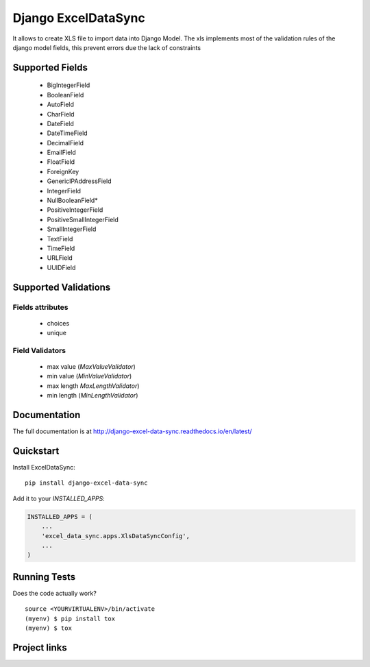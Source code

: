 ====================
Django ExcelDataSync
====================

.. image:: https://badge.fury.io/py/django-excel-data-sync.svg
    :target: https://badge.fury.io/py/django-excel-data-sync

.. image:: https://travis-ci.org/saxix/django-excel-data-sync.png?branch=develop
    :target: https://travis-ci.org/saxix/django-excel-data-sync


It allows to create XLS file to import data into Django Model.
The xls implements most of the validation rules of the django model fields, this
prevent errors due the lack of constraints


Supported Fields
----------------

    - BigIntegerField
    - BooleanField
    - AutoField
    - CharField
    - DateField
    - DateTimeField
    - DecimalField
    - EmailField
    - FloatField
    - ForeignKey
    - GenericIPAddressField
    - IntegerField
    - NullBooleanField*
    - PositiveIntegerField
    - PositiveSmallIntegerField
    - SmallIntegerField
    - TextField
    - TimeField
    - URLField
    - UUIDField

Supported Validations
---------------------

Fields attributes
~~~~~~~~~~~~~~~~~

    - choices
    - unique


Field Validators
~~~~~~~~~~~~~~~~

    - max value (`MaxValueValidator`)
    - min value (`MinValueValidator`)
    - max length `MaxLengthValidator`)
    - min length (`MinLengthValidator`)


Documentation
-------------

The full documentation is at http://django-excel-data-sync.readthedocs.io/en/latest/

Quickstart
----------

Install ExcelDataSync::

    pip install django-excel-data-sync

Add it to your `INSTALLED_APPS`:

.. code-block:: python

    INSTALLED_APPS = (
        ...
        'excel_data_sync.apps.XlsDataSyncConfig',
        ...
    )


Running Tests
-------------

Does the code actually work?

::

    source <YOURVIRTUALENV>/bin/activate
    (myenv) $ pip install tox
    (myenv) $ tox


Project links
-------------

+--------------------+----------------+--------------+----------------------------+
| Stable             | |master-build| | |master-cov| |                            |
+--------------------+----------------+--------------+----------------------------+
| Development        | |dev-build|    | |dev-cov|    |                            |
+--------------------+----------------+--------------+----------------------------+
| Project home page: |https://github.com/saxix/django-excel-data-sync             |
+--------------------+---------------+--------------------------------------------+
| Issue tracker:     |https://github.com/saxix/django-excel-data-sync/issues?sort |
+--------------------+---------------+--------------------------------------------+
| Download:          |https://pypi.python.org/pypi/django-excel-data-sync/         |
+--------------------+---------------+--------------------------------------------+
| Documentation:     |https://django-excel-data-sync.readthedocs.org/en/latest/   |
+--------------------+---------------+--------------+-----------------------------+



.. |master-build| image:: https://secure.travis-ci.org/saxix/django-excel-data-sync.png?branch=master
                    :target: http://travis-ci.org/saxix/django-excel-data-sync/

.. |master-cov| image:: https://codecov.io/github/saxix/django-excel-data-sync/coverage.svg?branch=master
    :target: https://codecov.io/github/saxix/django-excel-data-sync?branch=master


.. |dev-build| image:: https://secure.travis-ci.org/saxix/django-excel-data-sync.png?branch=develop
                  :target: http://travis-ci.org/saxix/django-excel-data-sync/

.. |dev-cov| image:: https://codecov.io/github/saxix/django-excel-data-sync/coverage.svg?branch=develop
    :target: https://codecov.io/github/saxix/django-excel-data-sync?branch=develop
